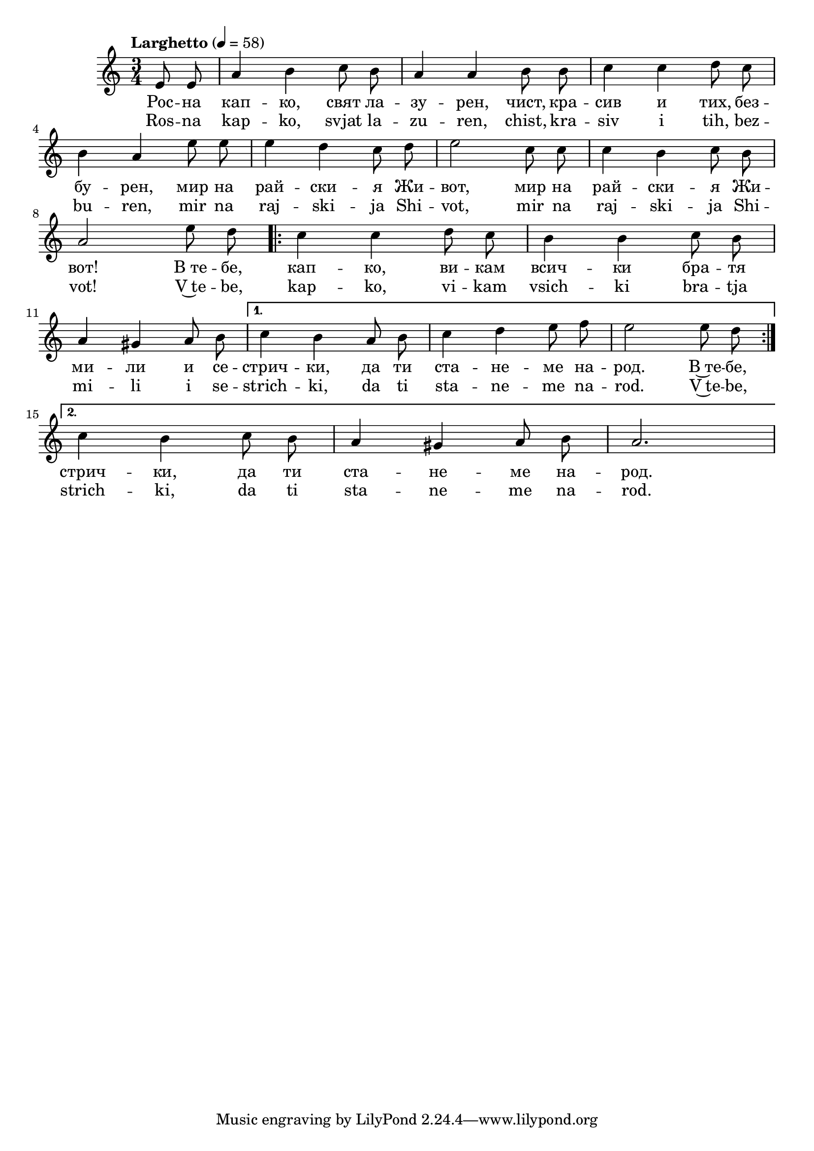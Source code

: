 


melody = \absolute  {
  \clef treble
  \key a \minor
  \time 3/4 \tempo "Larghetto" 4 = 58
 \partial 4
 
 \autoBeamOff
 
e'8 e' a'4 b' c''8 b' |  a'4 a' b'8 b' | c''4 c'' d''8 c'' \break | % 5

b'4 a' e''8 e'' | e''4 d'' c''8 d'' | e''2 c''8 c'' | c''4 b' c''8 b' \break |

a'2 e''8 d'' \repeat volta 2 {| c''4 c'' d''8 c'' |  b'4 b' c''8 b' \break | 
                              
a'4 gis' a'8 b' | }  \alternative { { c''4 b' a'8 b' | c''4 d'' e''8 f'' | e''2 e''8 d''  \break |  }                            
   
   
{ c''4 b' c''8 b'8 | a'4 gis'4 a'8 b'8 | a'2.| } }
 
                             

}

text = \lyricmode { Рос -- на
  кап -- ко, свят ла -- зу -- рен, чист, кра -- сив
  и тих, без -- бу -- рен, мир на рай -- ски -- я
  Жи -- вот, мир на рай -- ски -- я Жи -- вот!
  В_те -- бе, кап -- ко, ви -- кам всич -- ки бра --
  тя ми -- ли и се -- стрич -- ки, да ти ста --
  не -- ме на -- род. В~те -- бе, стрич -- ки, да
  ти ста -- не -- ме на -- род.

 
 
}

textL = \lyricmode { Ros -- na
  kap -- ko, svjat la -- zu -- ren, chist, kra -- siv
  i tih, bez -- bu -- ren, mir na raj -- ski -- ja
  Shi -- vot, mir na raj -- ski -- ja Shi -- vot!
  V~te -- be, kap -- ko, vi -- kam vsich -- ki bra --
  tja mi -- li i se -- strich -- ki, da ti sta --
  ne -- me na -- rod. V~te -- be, strich -- ki, da
  ti sta -- ne -- me na -- rod.
 
 
}

\score{
 \header {
  title = \markup { \fontsize #-3 "Росна капко / Rosna kapko" }
  %subtitle = \markup \center-column { " " \vspace #1 } 
  
  tagline = " " %supress footer Music engraving by LilyPond 2.18.0—www.lilypond.org
 % arranger = \markup { \fontsize #+1 "Контекстуализация: Йордан Камджалов / Contextualization: Yordan Kamdzhalov" }
  %composer = \markup \center-column { "Бейнса Дуно / Beinsa Duno" \vspace #1 } 

}
  <<
    \new Voice = "one" {
      
      \melody
    }
    \new Lyrics \lyricsto "one" \text
    \new Lyrics \lyricsto "one" \textL
  >>
 
}